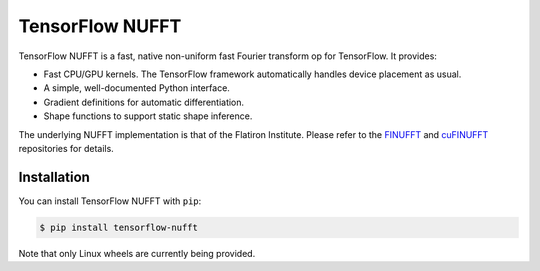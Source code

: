 TensorFlow NUFFT
================

|pypi| |build| |docs|

.. |pypi| image:: https://badge.fury.io/py/tensorflow-nufft.svg
    :target: https://github.com/mrphys/tensorflow-nufft/actions/workflows/build-package.yml
.. |build| image:: https://github.com/mrphys/tensorflow-nufft/actions/workflows/build-package.yml/badge.svg
    :target: https://github.com/mrphys/tensorflow-nufft/actions/workflows/build-package.yml
.. |docs| image:: https://img.shields.io/badge/api-reference-blue.svg
    :target: https://mrphys.github.io/tensorflow-nufft/

.. start-intro

TensorFlow NUFFT is a fast, native non-uniform fast Fourier transform op for
TensorFlow. It provides:

* Fast CPU/GPU kernels. The TensorFlow framework automatically handles device
  placement as usual.
* A simple, well-documented Python interface.
* Gradient definitions for automatic differentiation.
* Shape functions to support static shape inference.

The underlying NUFFT implementation is that of the Flatiron Institute. Please
refer to the `FINUFFT <https://github.com/flatironinstitute/finufft/>`_ and
`cuFINUFFT <https://github.com/flatironinstitute/cufinufft/>`_ repositories for
details.

.. end-intro

Installation
------------

.. start-install

You can install TensorFlow NUFFT with ``pip``:

.. code-block:: console

    $ pip install tensorflow-nufft

Note that only Linux wheels are currently being provided.

.. end-install

